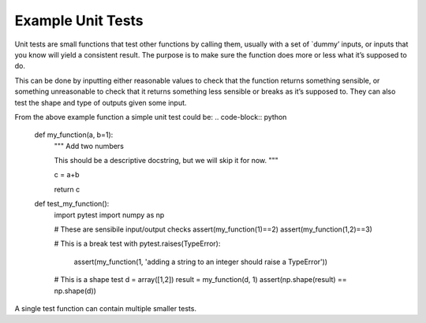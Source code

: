 Example Unit Tests
^^^^^^^^^^^^^^^^^^
Unit tests are small functions that test other functions by calling them, usually with a set of `dummy’ inputs, or inputs that you know will yield a consistent result. The purpose is to make sure the function does more or less what it’s supposed to do.

This can be done by inputting either reasonable values to check that the function returns something sensible, or something unreasonable to check that it returns something less sensible or breaks as it’s supposed to. They can also test the shape and type of outputs given some input. 

From the above example function a simple unit test could be:
.. code-block:: python

    def my_function(a, b=1):
        """ Add two numbers
        
        This should be a descriptive docstring, but we will
        skip it for now. 
        """
        
        c = a+b
        
        return c

    def test_my_function():
        import pytest
        import numpy as np

        # These are sensibile input/output checks
        assert(my_function(1)==2)
        assert(my_function(1,2)==3)

        # This is a break test
        with pytest.raises(TypeError):
            assert(my_function(1, 'adding a string to an integer should raise a TypeError'))
            
        # This is a shape test
        d = array([1,2])
        result =  my_function(d, 1)
        assert(np.shape(result) == np.shape(d))   

A single test function can contain multiple smaller tests. 
